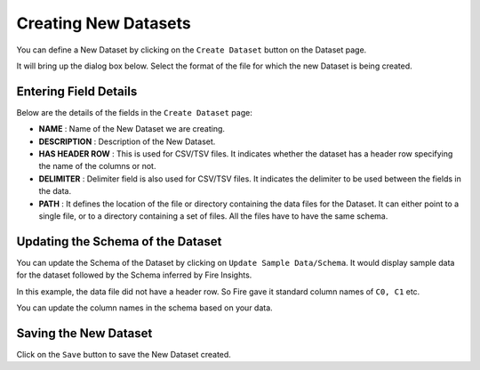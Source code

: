 Creating New Datasets
-----------------
 
You can define a New Dataset by clicking on the ``Create Dataset`` button on the Dataset page.

It will bring up the dialog box below. Select the format of the file for which the new Dataset is being created.

.. figure:: ../../../_assets/tutorials/dataset/10.PNG
   :alt: Dataset
   :width: 60%
   
Entering Field Details
^^^^^^^^^^^^^^^^^^^^

Below are the details of the fields in the ``Create Dataset`` page:

- **NAME** : Name of the New Dataset we are creating.
- **DESCRIPTION** : Description of the New Dataset.
- **HAS HEADER ROW** : This is used for CSV/TSV files. It indicates whether the dataset has a header row specifying the name of the columns or not.
- **DELIMITER** : Delimiter field is also used for CSV/TSV files. It indicates the delimiter to be used between the fields in the data.
- **PATH** : It defines the location of the file or directory containing the data files for the Dataset. It can either point to a single file, or to a directory containing a set of files. All the files have to have the same schema.


    
 .. figure:: ../../../_assets/tutorials/dataset/3.PNG
   :alt: Dataset
   :width: 90%  


Updating the Schema of the Dataset
^^^^^^^^^^^^^^^^^^^^

You can update the Schema of the Dataset by clicking on ``Update Sample Data/Schema``. It would display sample data for the dataset followed by the Schema inferred by Fire Insights.

In this example, the data file did not have a header row. So Fire gave it standard column names of ``C0, C1`` etc.

You can update the column names in the schema based on your data.
 
 .. figure:: ../../../_assets/tutorials/dataset/17.PNG
   :alt: Dataset
   :width: 90%
   

Saving the New Dataset
^^^^^^^^^^^^^^^^^^^^

Click on the ``Save`` button to save the New Dataset created.
 
 
 
 
 
 
 
 
 
 
 
 




